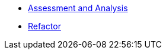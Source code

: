 * xref:module-mta-analyze-instructions.adoc[Assessment and Analysis]
* xref:module-mta-refactor-instructions.adoc[Refactor]
